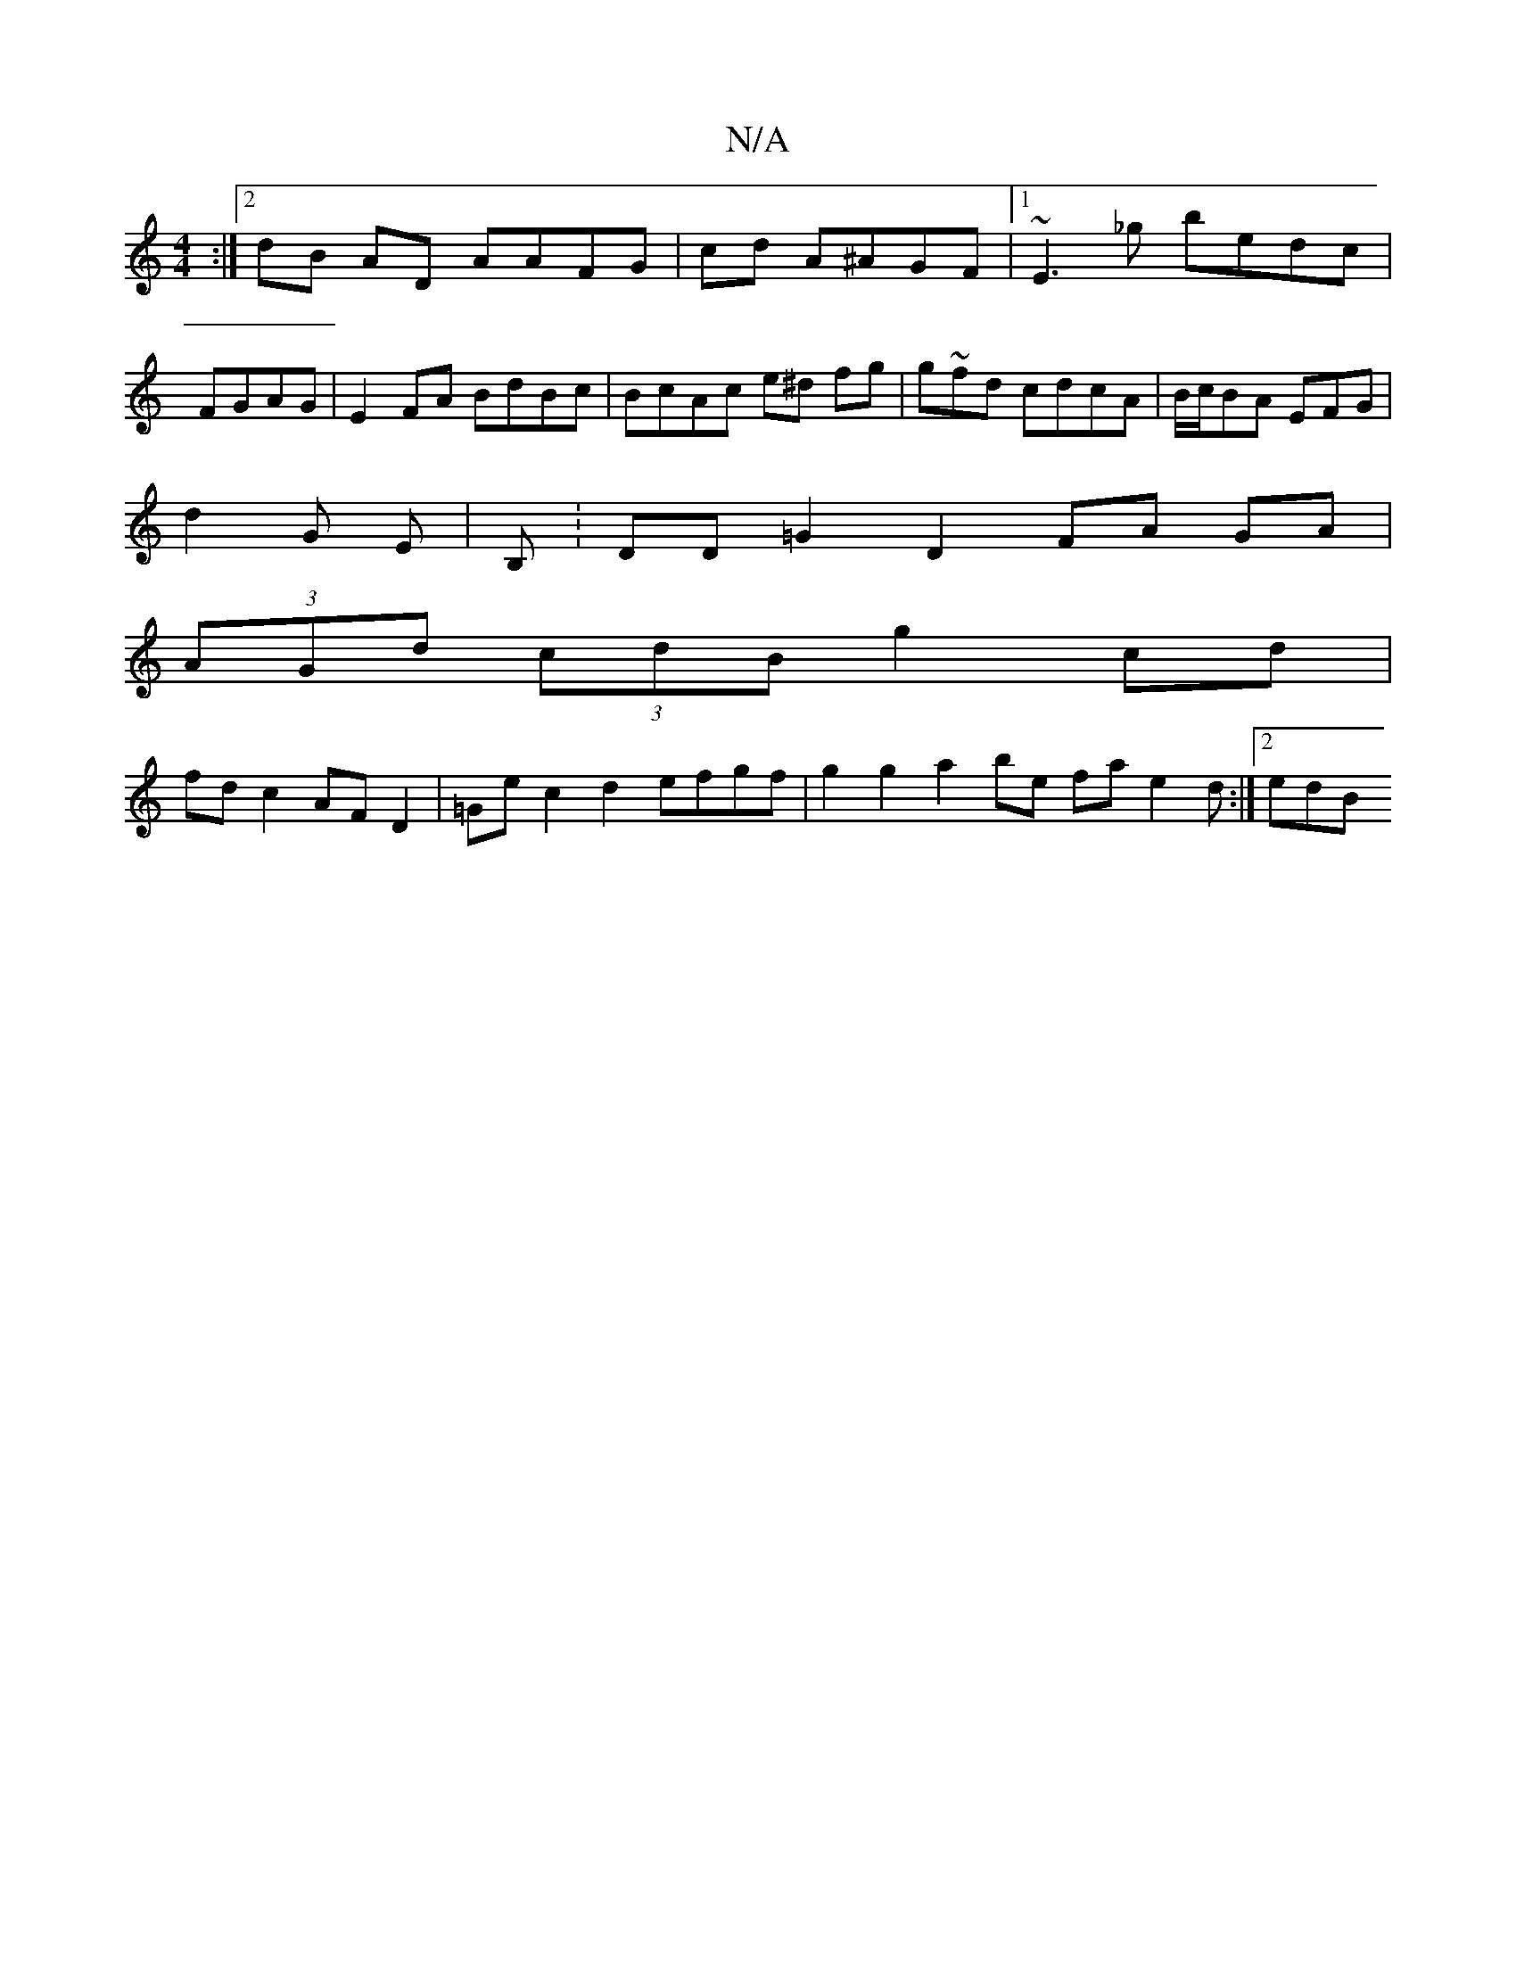 X:1
T:N/A
M:4/4
R:N/A
K:Cmajor
2 :|2 dB AD AAFG|cd A^AGF|1 ~E3_g bedc | FGAG|E2 FA BdBc|BcAc e^d fg | g~fd cdcA|B/c/BA EFG |
d2 G E | B,:DD =G2 D2 FA GA|
(3AGd (3cdB g2 cd |
fd c2 AF D2| =Ge c2 d2 efgf | g2 g2 a2 be fa e2 d:|2 edB 